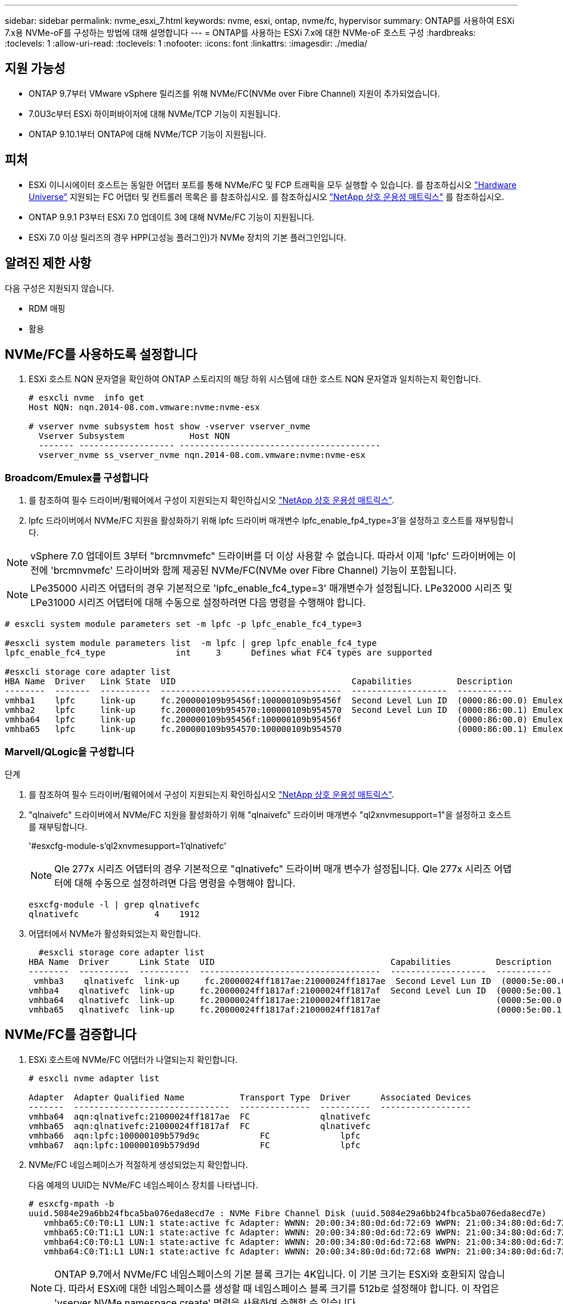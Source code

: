 ---
sidebar: sidebar 
permalink: nvme_esxi_7.html 
keywords: nvme, esxi, ontap, nvme/fc, hypervisor 
summary: ONTAP를 사용하여 ESXi 7.x용 NVMe-oF를 구성하는 방법에 대해 설명합니다 
---
= ONTAP를 사용하는 ESXi 7.x에 대한 NVMe-oF 호스트 구성
:hardbreaks:
:toclevels: 1
:allow-uri-read: 
:toclevels: 1
:nofooter: 
:icons: font
:linkattrs: 
:imagesdir: ./media/




== 지원 가능성

* ONTAP 9.7부터 VMware vSphere 릴리즈를 위해 NVMe/FC(NVMe over Fibre Channel) 지원이 추가되었습니다.
* 7.0U3c부터 ESXi 하이퍼바이저에 대해 NVMe/TCP 기능이 지원됩니다.
* ONTAP 9.10.1부터 ONTAP에 대해 NVMe/TCP 기능이 지원됩니다.




== 피처

* ESXi 이니시에이터 호스트는 동일한 어댑터 포트를 통해 NVMe/FC 및 FCP 트래픽을 모두 실행할 수 있습니다. 를 참조하십시오 link:https://hwu.netapp.com/Home/Index["Hardware Universe"^] 지원되는 FC 어댑터 및 컨트롤러 목록은 를 참조하십시오. 를 참조하십시오 link:https://mysupport.netapp.com/matrix/["NetApp 상호 운용성 매트릭스"^] 를 참조하십시오.
* ONTAP 9.9.1 P3부터 ESXi 7.0 업데이트 3에 대해 NVMe/FC 기능이 지원됩니다.
* ESXi 7.0 이상 릴리즈의 경우 HPP(고성능 플러그인)가 NVMe 장치의 기본 플러그인입니다.




== 알려진 제한 사항

다음 구성은 지원되지 않습니다.

* RDM 매핑
* 활용




== NVMe/FC를 사용하도록 설정합니다

. ESXi 호스트 NQN 문자열을 확인하여 ONTAP 스토리지의 해당 하위 시스템에 대한 호스트 NQN 문자열과 일치하는지 확인합니다.
+
[listing]
----
# esxcli nvme  info get
Host NQN: nqn.2014-08.com.vmware:nvme:nvme-esx

# vserver nvme subsystem host show -vserver vserver_nvme
  Vserver Subsystem             Host NQN
  ------- ------------------- ----------------------------------------
  vserver_nvme ss_vserver_nvme nqn.2014-08.com.vmware:nvme:nvme-esx
----




=== Broadcom/Emulex를 구성합니다

. 를 참조하여 필수 드라이버/펌웨어에서 구성이 지원되는지 확인하십시오 link:https://mysupport.netapp.com/matrix/["NetApp 상호 운용성 매트릭스"^].
. lpfc 드라이버에서 NVMe/FC 지원을 활성화하기 위해 lpfc 드라이버 매개변수 lpfc_enable_fp4_type=3'을 설정하고 호스트를 재부팅합니다.



NOTE: vSphere 7.0 업데이트 3부터 "brcmnvmefc" 드라이버를 더 이상 사용할 수 없습니다. 따라서 이제 'lpfc' 드라이버에는 이전에 'brcmnvmefc' 드라이버와 함께 제공된 NVMe/FC(NVMe over Fibre Channel) 기능이 포함됩니다.


NOTE: LPe35000 시리즈 어댑터의 경우 기본적으로 'lpfc_enable_fc4_type=3' 매개변수가 설정됩니다. LPe32000 시리즈 및 LPe31000 시리즈 어댑터에 대해 수동으로 설정하려면 다음 명령을 수행해야 합니다.

[listing]
----
# esxcli system module parameters set -m lpfc -p lpfc_enable_fc4_type=3

#esxcli system module parameters list  -m lpfc | grep lpfc_enable_fc4_type
lpfc_enable_fc4_type              int     3      Defines what FC4 types are supported

#esxcli storage core adapter list
HBA Name  Driver   Link State  UID                                   Capabilities         Description
--------  -------  ----------  ------------------------------------  -------------------  -----------
vmhba1    lpfc     link-up     fc.200000109b95456f:100000109b95456f  Second Level Lun ID  (0000:86:00.0) Emulex Corporation Emulex LPe36000 Fibre Channel Adapter    FC HBA
vmhba2    lpfc     link-up     fc.200000109b954570:100000109b954570  Second Level Lun ID  (0000:86:00.1) Emulex Corporation Emulex LPe36000 Fibre Channel Adapter    FC HBA
vmhba64   lpfc     link-up     fc.200000109b95456f:100000109b95456f                       (0000:86:00.0) Emulex Corporation Emulex LPe36000 Fibre Channel Adapter   NVMe HBA
vmhba65   lpfc     link-up     fc.200000109b954570:100000109b954570                       (0000:86:00.1) Emulex Corporation Emulex LPe36000 Fibre Channel Adapter   NVMe HBA
----


=== Marvell/QLogic을 구성합니다

.단계
. 를 참조하여 필수 드라이버/펌웨어에서 구성이 지원되는지 확인하십시오 link:https://mysupport.netapp.com/matrix/["NetApp 상호 운용성 매트릭스"^].
. "qlnaivefc" 드라이버에서 NVMe/FC 지원을 활성화하기 위해 "qlnaivefc" 드라이버 매개변수 "ql2xnvmesupport=1"을 설정하고 호스트를 재부팅합니다.
+
'#esxcfg-module-s'ql2xnvmesupport=1'qlnativefc'

+

NOTE: Qle 277x 시리즈 어댑터의 경우 기본적으로 "qlnativefc" 드라이버 매개 변수가 설정됩니다. Qle 277x 시리즈 어댑터에 대해 수동으로 설정하려면 다음 명령을 수행해야 합니다.

+
[listing]
----
esxcfg-module -l | grep qlnativefc
qlnativefc               4    1912
----
. 어댑터에서 NVMe가 활성화되었는지 확인합니다.
+
[listing]
----
  #esxcli storage core adapter list
HBA Name  Driver      Link State  UID                                   Capabilities         Description
--------  ----------  ----------  ------------------------------------  -------------------  -----------
 vmhba3    qlnativefc  link-up     fc.20000024ff1817ae:21000024ff1817ae  Second Level Lun ID  (0000:5e:00.0) QLogic Corp QLE2742 Dual Port 32Gb Fibre Channel to PCIe Adapter    FC Adapter
vmhba4    qlnativefc  link-up     fc.20000024ff1817af:21000024ff1817af  Second Level Lun ID  (0000:5e:00.1) QLogic Corp QLE2742 Dual Port 32Gb Fibre Channel to PCIe Adapter FC Adapter
vmhba64   qlnativefc  link-up     fc.20000024ff1817ae:21000024ff1817ae                       (0000:5e:00.0) QLogic Corp QLE2742 Dual Port 32Gb Fibre Channel to PCIe Adapter  NVMe FC Adapter
vmhba65   qlnativefc  link-up     fc.20000024ff1817af:21000024ff1817af                       (0000:5e:00.1) QLogic Corp QLE2742 Dual Port 32Gb Fibre Channel to PCIe Adapter  NVMe FC Adapter
----




== NVMe/FC를 검증합니다

. ESXi 호스트에 NVMe/FC 어댑터가 나열되는지 확인합니다.
+
[listing]
----
# esxcli nvme adapter list

Adapter  Adapter Qualified Name           Transport Type  Driver      Associated Devices
-------  -------------------------------  --------------  ----------  ------------------
vmhba64  aqn:qlnativefc:21000024ff1817ae  FC              qlnativefc
vmhba65  aqn:qlnativefc:21000024ff1817af  FC              qlnativefc
vmhba66  aqn:lpfc:100000109b579d9c 	      FC              lpfc
vmhba67  aqn:lpfc:100000109b579d9d 	      FC              lpfc

----
. NVMe/FC 네임스페이스가 적절하게 생성되었는지 확인합니다.
+
다음 예제의 UUID는 NVMe/FC 네임스페이스 장치를 나타냅니다.

+
[listing]
----
# esxcfg-mpath -b
uuid.5084e29a6bb24fbca5ba076eda8ecd7e : NVMe Fibre Channel Disk (uuid.5084e29a6bb24fbca5ba076eda8ecd7e)
   vmhba65:C0:T0:L1 LUN:1 state:active fc Adapter: WWNN: 20:00:34:80:0d:6d:72:69 WWPN: 21:00:34:80:0d:6d:72:69  Target: WWNN: 20:17:00:a0:98:df:e3:d1 WWPN: 20:2f:00:a0:98:df:e3:d1
   vmhba65:C0:T1:L1 LUN:1 state:active fc Adapter: WWNN: 20:00:34:80:0d:6d:72:69 WWPN: 21:00:34:80:0d:6d:72:69  Target: WWNN: 20:17:00:a0:98:df:e3:d1 WWPN: 20:1a:00:a0:98:df:e3:d1
   vmhba64:C0:T0:L1 LUN:1 state:active fc Adapter: WWNN: 20:00:34:80:0d:6d:72:68 WWPN: 21:00:34:80:0d:6d:72:68  Target: WWNN: 20:17:00:a0:98:df:e3:d1 WWPN: 20:18:00:a0:98:df:e3:d1
   vmhba64:C0:T1:L1 LUN:1 state:active fc Adapter: WWNN: 20:00:34:80:0d:6d:72:68 WWPN: 21:00:34:80:0d:6d:72:68  Target: WWNN: 20:17:00:a0:98:df:e3:d1 WWPN: 20:19:00:a0:98:df:e3:d1
----
+

NOTE: ONTAP 9.7에서 NVMe/FC 네임스페이스의 기본 블록 크기는 4K입니다. 이 기본 크기는 ESXi와 호환되지 않습니다. 따라서 ESXi에 대한 네임스페이스를 생성할 때 네임스페이스 블록 크기를 512b로 설정해야 합니다. 이 작업은 'vserver NVMe namespace create' 명령을 사용하여 수행할 수 있습니다.

+
.예
'vserver NVMe namespace create-vserver vs_1-path /vol/nsvol/Namespace1-size 100g-OSType VMware-block-size 512B'

+
을 참조하십시오 link:https://docs.netapp.com/ontap-9/index.jsp?topic=%2Fcom.netapp.doc.dot-cm-cmpr%2FGUID-5CB10C70-AC11-41C0-8C16-B4D0DF916E9B.html["ONTAP 9 명령 man 페이지"^] 를 참조하십시오.

. 각 NVMe/FC 네임스페이스 장치의 개별 ANA 경로 상태를 확인하십시오.
+
[listing]
----
esxcli storage hpp path list -d uuid.5084e29a6bb24fbca5ba076eda8ecd7e
fc.200034800d6d7268:210034800d6d7268-fc.201700a098dfe3d1:201800a098dfe3d1-uuid.5084e29a6bb24fbca5ba076eda8ecd7e
   Runtime Name: vmhba64:C0:T0:L1
   Device: uuid.5084e29a6bb24fbca5ba076eda8ecd7e
   Device Display Name: NVMe Fibre Channel Disk (uuid.5084e29a6bb24fbca5ba076eda8ecd7e)
   Path State: active
   Path Config: {TPG_id=0,TPG_state=AO,RTP_id=0,health=UP}

fc.200034800d6d7269:210034800d6d7269-fc.201700a098dfe3d1:201a00a098dfe3d1-uuid.5084e29a6bb24fbca5ba076eda8ecd7e
   Runtime Name: vmhba65:C0:T1:L1
   Device: uuid.5084e29a6bb24fbca5ba076eda8ecd7e
   Device Display Name: NVMe Fibre Channel Disk (uuid.5084e29a6bb24fbca5ba076eda8ecd7e)
   Path State: active
   Path Config: {TPG_id=0,TPG_state=AO,RTP_id=0,health=UP}

fc.200034800d6d7269:210034800d6d7269-fc.201700a098dfe3d1:202f00a098dfe3d1-uuid.5084e29a6bb24fbca5ba076eda8ecd7e
   Runtime Name: vmhba65:C0:T0:L1
   Device: uuid.5084e29a6bb24fbca5ba076eda8ecd7e
   Device Display Name: NVMe Fibre Channel Disk (uuid.5084e29a6bb24fbca5ba076eda8ecd7e)
   Path State: active unoptimized
   Path Config: {TPG_id=0,TPG_state=ANO,RTP_id=0,health=UP}

fc.200034800d6d7268:210034800d6d7268-fc.201700a098dfe3d1:201900a098dfe3d1-uuid.5084e29a6bb24fbca5ba076eda8ecd7e
   Runtime Name: vmhba64:C0:T1:L1
   Device: uuid.5084e29a6bb24fbca5ba076eda8ecd7e
   Device Display Name: NVMe Fibre Channel Disk (uuid.5084e29a6bb24fbca5ba076eda8ecd7e)
   Path State: active unoptimized
   Path Config: {TPG_id=0,TPG_state=ANO,RTP_id=0,health=UP}
----




== NVMe/TCP를 구성합니다

7.0U3c부터 필요한 NVMe/TCP 모듈이 기본적으로 로드됩니다. 네트워크 및 NVMe/TCP 어댑터를 구성하려면 VMware vSphere 설명서를 참조하십시오.



== NVMe/TCP를 검증합니다

.단계
. NVMe/TCP 어댑터의 상태를 확인합니다.
+
[listing]
----
[root@R650-8-45:~] esxcli nvme adapter list
Adapter    Adapter Qualified Name
--------- -------------------------------
vmhba64    aqn:nvmetcp:34-80-0d-30-ca-e0-T
vmhba65    aqn:nvmetc:34-80-13d-30-ca-e1-T
list
Transport Type   Driver   Associated Devices
---------------  -------  ------------------
TCP              nvmetcp    vmnzc2
TCP              nvmetcp    vmnzc3
----
. NVMe/TCP 연결을 나열하려면 다음 명령을 사용합니다.
+
[listing]
----
[root@R650-8-45:~] esxcli nvme controller list
Name
-----------
nqn.1992-08.com.netapp:sn.5e347cf68e0511ec9ec2d039ea13e6ed:subsystem.vs_name_tcp_ss#vmhba64#192.168.100.11:4420
nqn.1992-08.com.netapp:sn.5e347cf68e0511ec9ec2d039ea13e6ed:subsystem.vs_name_tcp_ss#vmhba64#192.168.101.11:4420
Controller Number  Adapter   Transport Type   IS Online
----------------- ---------  ---------------  ---------
1580              vmhba64    TCP              true
1588              vmhba65    TCP              true

----
. NVMe 네임스페이스에 대한 경로 수를 나열하려면 다음 명령을 사용합니다.
+
[listing]
----
[root@R650-8-45:~] esxcli storage hpp path list -d uuid.400bf333abf74ab8b96dc18ffadc3f99
tcp.vmnic2:34:80:Od:30:ca:eo-tcp.unknown-uuid.400bf333abf74ab8b96dc18ffadc3f99
   Runtime Name: vmhba64:C0:T0:L3
   Device: uuid.400bf333abf74ab8b96dc18ffadc3f99
   Device Display Name: NVMe TCP Disk (uuid.400bf333abf74ab8b96dc18ffadc3f99)
   Path State: active unoptimized
   Path config: {TPG_id=0,TPG_state=ANO,RTP_id=0,health=UP}

tcp.vmnic3:34:80:Od:30:ca:el-tcp.unknown-uuid.400bf333abf74ab8b96dc18ffadc3f99
   Runtime Name: vmhba65:C0:T1:L3
   Device: uuid.400bf333abf74ab8b96dc18ffadc3f99
   Device Display Name: NVMe TCP Disk (uuid.400bf333abf74ab8b96dc18ffadc3f99)
   Path State: active
   Path config: {TPG_id=0,TPG_state=AO,RTP_id=0,health=UP}
----




== 알려진 문제

ONTAP를 사용하는 ESXi 7.x의 NVMe-of 호스트 구성에는 다음과 같은 알려진 문제가 있습니다.

[cols="10,30,30"]
|===
| NetApp 버그 ID | 제목 | 해결 방법 


| link:https://mysupport.netapp.com/site/bugs-online/product/ONTAP/BURT/1420654["1420654)를 참조하십시오"^] | NVMe/FC 프로토콜을 ONTAP 버전 9.9.1과 함께 사용할 때 ONTAP 노드가 작동하지 않습니다 | 호스트 패브릭의 네트워크 문제를 점검하고 수리하십시오. 그래도 문제가 해결되지 않으면 이 문제를 해결하는 패치로 업그레이드하십시오. 
|===
.관련 정보
link:https://docs.netapp.com/us-en/netapp-solutions/virtualization/vsphere_ontap_ontap_for_vsphere.html["TR-4597 - ONTAP가 설치된 VMware vSphere"^]
link:https://kb.vmware.com/s/article/2031038["NetApp MetroCluster(2031038)를 통한 VMware vSphere 5.x, 6.x 및 7.x 지원"^]
link:https://kb.vmware.com/s/article/83370["NetApp ® SnapMirror 액티브 동기화에서 VMware vSphere 6.x 및 7.x를 지원합니다"^]
